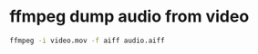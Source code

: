 #+STARTUP: showall
#+OPTIONS: num:nil
#+OPTIONS: author:nil

* ffmpeg dump audio from video

#+BEGIN_SRC sh
ffmpeg -i video.mov -f aiff audio.aiff
#+END_SRC
